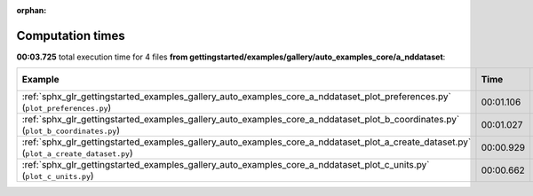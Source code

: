 
:orphan:

.. _sphx_glr_gettingstarted_examples_gallery_auto_examples_core_a_nddataset_sg_execution_times:


Computation times
=================
**00:03.725** total execution time for 4 files **from gettingstarted/examples/gallery/auto_examples_core/a_nddataset**:

.. container::

  .. raw:: html

    <style scoped>
    <link href="https://cdnjs.cloudflare.com/ajax/libs/twitter-bootstrap/5.3.0/css/bootstrap.min.css" rel="stylesheet" />
    <link href="https://cdn.datatables.net/1.13.6/css/dataTables.bootstrap5.min.css" rel="stylesheet" />
    </style>
    <script src="https://code.jquery.com/jquery-3.7.0.js"></script>
    <script src="https://cdn.datatables.net/1.13.6/js/jquery.dataTables.min.js"></script>
    <script src="https://cdn.datatables.net/1.13.6/js/dataTables.bootstrap5.min.js"></script>
    <script type="text/javascript" class="init">
    $(document).ready( function () {
        $('table.sg-datatable').DataTable({order: [[1, 'desc']]});
    } );
    </script>

  .. list-table::
   :header-rows: 1
   :class: table table-striped sg-datatable

   * - Example
     - Time
     - Mem (MB)
   * - :ref:`sphx_glr_gettingstarted_examples_gallery_auto_examples_core_a_nddataset_plot_preferences.py` (``plot_preferences.py``)
     - 00:01.106
     - 0.0
   * - :ref:`sphx_glr_gettingstarted_examples_gallery_auto_examples_core_a_nddataset_plot_b_coordinates.py` (``plot_b_coordinates.py``)
     - 00:01.027
     - 0.0
   * - :ref:`sphx_glr_gettingstarted_examples_gallery_auto_examples_core_a_nddataset_plot_a_create_dataset.py` (``plot_a_create_dataset.py``)
     - 00:00.929
     - 0.0
   * - :ref:`sphx_glr_gettingstarted_examples_gallery_auto_examples_core_a_nddataset_plot_c_units.py` (``plot_c_units.py``)
     - 00:00.662
     - 0.0
